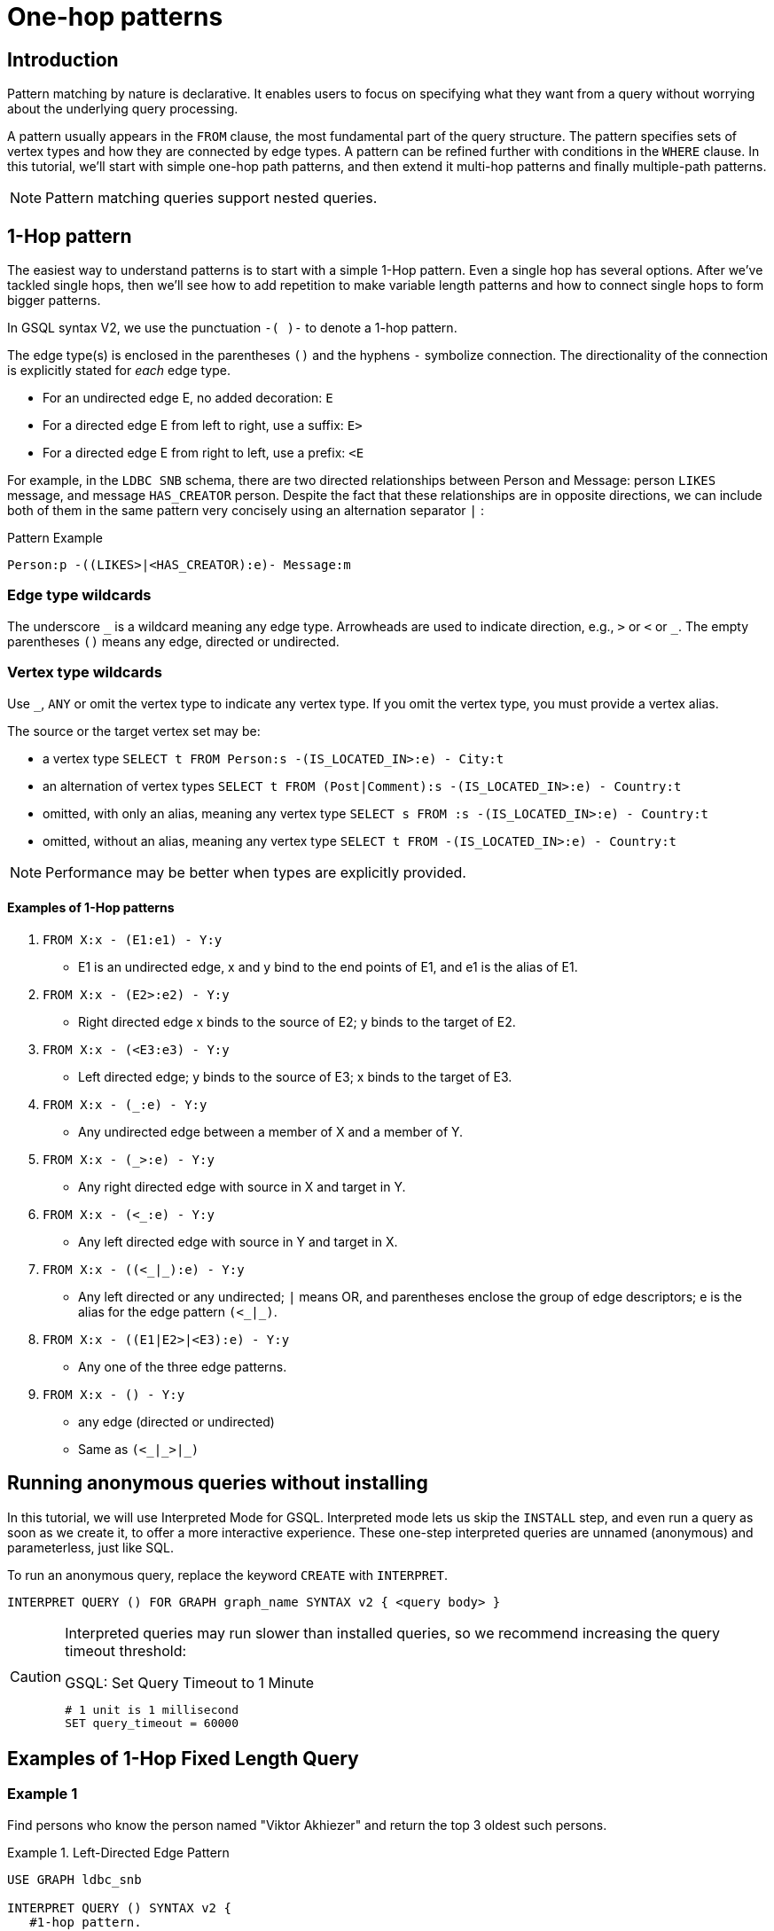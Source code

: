 = One-hop patterns

== Introduction

Pattern matching by nature is declarative. It enables users to focus on specifying what they want from a query without worrying about the underlying query processing.

A pattern usually appears in the `FROM` clause, the most fundamental part of the query structure.
The pattern specifies sets of vertex types and how they are connected by edge types.
A pattern can be refined further with conditions in the `WHERE` clause.
In this tutorial, we'll start with simple one-hop path patterns, and then extend it multi-hop patterns and finally multiple-path patterns.

[NOTE]
====
Pattern matching queries support nested queries.
====

== 1-Hop pattern

The easiest way to understand patterns is to start with a simple 1-Hop pattern. Even a single hop has several options.
After we've tackled single hops, then we'll see how to add repetition to make variable length patterns and how to connect single hops to form bigger patterns.


In GSQL syntax V2, we use the punctuation `-( )-` to denote a 1-hop pattern.

The edge type(s) is enclosed in the parentheses `()` and the hyphens `-` symbolize connection.
The directionality of the connection is explicitly stated for _each_ edge type.

* For an undirected edge E, no added decoration:    `E`
* For a directed edge E from left to right, use a suffix:  `E>`
* For a directed edge E from right to left, use a prefix:  `<E`

For example, in the `LDBC SNB` schema, there are two directed relationships between Person and Message: person `LIKES` message, and message `HAS_CREATOR` person.
Despite the fact that these relationships are in opposite directions, we can include both of them in the same pattern very concisely using an alternation separator `|` :

.Pattern Example
[source,gsql]
----
Person:p -((LIKES>|<HAS_CREATOR):e)- Message:m
----

=== Edge type wildcards

The underscore `\_` is a wildcard meaning any edge type.
Arrowheads are used to indicate direction, e.g.,  `>` or `<` or `_`.
The empty parentheses `()` means any edge, directed or undirected.

=== Vertex type wildcards
Use `_`, `ANY` or omit the vertex type to indicate any vertex type.
If you omit the vertex type, you must provide a vertex alias.

The source or the target vertex set may be:

* a vertex type `SELECT t FROM Person:s -(IS_LOCATED_IN>:e) - City:t`
* an alternation of vertex types `SELECT t FROM (Post|Comment):s -(IS_LOCATED_IN>:e) - Country:t`
* omitted, with only an alias, meaning any vertex type `SELECT s FROM :s -(IS_LOCATED_IN>:e) - Country:t`
* omitted, without an alias, meaning any vertex type `SELECT t FROM -(IS_LOCATED_IN>:e) - Country:t`

[NOTE]
====
Performance may be better when types are explicitly provided.
====


==== Examples of 1-Hop patterns

. `FROM X:x - (E1:e1) - Y:y`
 ** E1 is an undirected edge, x and y bind to the end points of E1, and e1 is the alias of E1.
. `FROM X:x - (E2>:e2) - Y:y`
 ** Right directed edge x binds to the source of E2; y binds to the target of E2.
. `FROM X:x - (<E3:e3) - Y:y`
 ** Left directed edge; y binds to the source of E3; x binds to the target of E3.
. `FROM X:x - (_:e) - Y:y`
 ** Any undirected edge between a member of X and a member of Y.
. `FROM X:x - (_>:e) - Y:y`
 ** Any right directed edge with source in X and target in Y.
. `FROM X:x - (<_:e) - Y:y`
 ** Any left directed edge with source in Y and target in X.
. `+FROM X:x - ((<_|_):e) - Y:y+`
 ** Any left directed or any undirected; `|` means OR, and parentheses enclose the group of edge descriptors; e is the alias for the edge pattern `+(<_|_)+`.
. `FROM X:x - ((E1|E2>|<E3):e) - Y:y`
 ** Any one of the three edge patterns.
. `FROM X:x - () - Y:y`
 ** any edge (directed or undirected)
 ** Same as `+(<_|_>|_)+`


== Running anonymous queries without installing

In this tutorial, we will use Interpreted Mode for GSQL.
Interpreted mode lets us skip the `INSTALL` step, and even run a query as soon as we create it, to offer a more interactive experience.
These one-step interpreted queries are unnamed (anonymous) and parameterless, just like SQL.

To run an anonymous query, replace the keyword `CREATE` with `INTERPRET`.


[source,gsql]
----
INTERPRET QUERY () FOR GRAPH graph_name SYNTAX v2 { <query body> }
----

[CAUTION]
====
Interpreted queries may run slower than installed queries, so we recommend increasing the query timeout threshold:

.GSQL: Set Query Timeout to 1 Minute
[source,coffeescript]
----
# 1 unit is 1 millisecond
SET query_timeout = 60000
----


====

== Examples of 1-Hop Fixed Length Query

=== Example 1
Find persons who know the person named "Viktor Akhiezer" and return the top 3 oldest such persons.

.Example 1. Left-Directed Edge Pattern

[source,gsql]
----
USE GRAPH ldbc_snb

INTERPRET QUERY () SYNTAX v2 {
   #1-hop pattern.
   friends = SELECT p
             FROM Person:s -(KNOWS:e)- Person:p <1>
             WHERE s.firstName == "Viktor" AND s.lastName == "Akhiezer"
             ORDER BY p.birthday ASC
             LIMIT 3;

    PRINT  friends[friends.firstName, friends.lastName, friends.birthday];
}
----
<1> In the `FROM` clause, we directly use vertex type Person as the starting vertex set.
This syntax enhancement is available in syntax V2 only.


You can copy the above GSQL script to a file named example1.gsql and invoke this script file in Linux.

.Linux Bash
[source,bash]
----
gsql example1.gsql
----



.Output of Example 1
[source,coffeescript]
----
{
  "error": false,
  "message": "",
  "version": {
    "schema": 0,
    "edition": "developer",
    "api": "v2"
  },
  "results": [{"friends": [
    {
      "v_id": "10995116279461",
      "attributes": {
        "friends.birthday": "1980-05-13 00:00:00",
        "friends.lastName": "Cajes",
        "friends.firstName": "Gregorio"
      },
      "v_type": "Person"
    },
    {
      "v_id": "4398046517846",
      "attributes": {
        "friends.birthday": "1980-04-24 00:00:00",
        "friends.lastName": "Glosca",
        "friends.firstName": "Abdul-Malik"
      },
      "v_type": "Person"
    },
    {
      "v_id": "6597069776731",
      "attributes": {
        "friends.birthday": "1981-02-25 00:00:00",
        "friends.lastName": "Carlsson",
        "friends.firstName": "Sven"
      },
      "v_type": "Person"
    }
  ]}]
}
----



=== Example 2
Find the total number of comments and total number of posts liked by Viktor. A Person can reach Comments or Posts via a directed edge LIKES.

.Example 2. Right-directed Edge Pattern
[source,gsql]
----
USE GRAPH ldbc_snb

INTERPRET QUERY () SYNTAX v2 {
   SumAccum<int> @commentCnt= 0;
   SumAccum<int> @postCnt= 0;

   #1-hop pattern.
   Result = SELECT s
            FROM Person:s -(LIKES>)- :tgt
            WHERE s.firstName == "Viktor" AND s.lastName == "Akhiezer"
            ACCUM CASE WHEN tgt.type == "Comment" THEN
                           s.@commentCnt += 1
                       WHEN tgt.type == "Post" THEN
                           s.@postCnt += 1
                   END;

    PRINT  Result[Result.@commentCnt, Result.@postCnt];
}
----



You can copy the above GSQL script to a file named example2.gsql, and invoke this script file in Linux.

.Linux Bash

[source,bash]
----
gsql example2.gsql
----



.Output of Example 2.

[source,coffeescript]
----
Using graph 'ldbc_snb'
{
  "error": false,
  "message": "",
  "version": {
    "schema": 0,
    "edition": "enterprise",
    "api": "v2"
  },
  "results": [{"Result": [{
    "v_id": "28587302323577",
    "attributes": {
      "Result.@commentCnt": 108,
      "Result.@postCnt": 51
    },
    "v_type": "Person"
  }]}]
}
----



=== Example 3
Solve the same problem as in Example 2, but use a left-directed edge pattern.

Note below (line 8) that the source vertex set are now Comment and Post, and the target is Person.

.Example 3. Left-directed Edge Pattern

[source,gsql]
----
USE GRAPH ldbc_snb
​
INTERPRET QUERY () SYNTAX v2{
   SumAccum<int> @commentCnt= 0;
   SumAccum<int> @postCnt= 0;
​
   Result = SELECT tgt
            FROM Person:tgt -(<LIKES_REVERSE)- (Comment|Post):src
            WHERE tgt.firstName == "Viktor" AND tgt.lastName == "Akhiezer"
            ACCUM CASE WHEN src.type == "Comment" THEN
                           tgt.@commentCnt += 1
                       WHEN src.type == "Post" THEN
                           tgt.@postCnt += 1
                   END;
​
  PRINT Result[Result.@commentCnt, Result.@postCnt];
}
----



You can copy the above GSQL script to a file named example3.gsql, and invoke this script file in linux command line. The output should be the same as in Example 2.

=== Example 4
Find Viktor Akhiezer's total number of related comments and total number of related posts.
That is, a comment or post is either created by Viktor or is liked by Viktor.
Note that the `HAS_CREATOR` edge type starts from `Comment|Post`, and the `LIKES` edge type starts from Person.

.Example 4. Disjunctive 1-hop edge pattern.
[source,gsql]
----
USE GRAPH ldbc_snb
set query_timeout=60000

INTERPRET QUERY () SYNTAX v2{
  SumAccum<int> @commentCnt= 0;
  SumAccum<int> @postCnt= 0;

  Result = SELECT tgt
           FROM Person:tgt -(<HAS_CREATOR|LIKES>)- (Comment|Post):src
           WHERE tgt.firstName == "Viktor" AND tgt.lastName == "Akhiezer"
           ACCUM CASE WHEN src.type == "Comment" THEN
                          tgt.@commentCnt += 1
                      WHEN src.type == "Post" THEN
                          tgt.@postCnt += 1
                 END;

  PRINT Result[Result.@commentCnt, Result.@postCnt];
}
----



You can copy the above GSQL script to a file named example4.gsql, and invoke this script file in Linux:

.Linux Bash

[source,coffeescript]
----
gsql example4.gsql
----



.Output of Example 4.

[source,coffeescript]
----
Using graph 'ldbc_snb'
{
  "error": false,
  "message": "",
  "version": {
    "schema": 0,
    "edition": "enterprise",
    "api": "v2"
  },
  "results": [{"Result": [{
    "v_id": "28587302323577",
    "attributes": {
      "Result.@commentCnt": 152,
      "Result.@postCnt": 96
    },
    "v_type": "Person"
  }]}]
}
----


=== Example 5
Find the total number of comments or posts related to "Viktor Akhiezer".
This time, we count them together and, we use the wildcard `+_+` to represent the two types of edges: HAS_CREATOR and `LIKES_REVERSE`.
Both are following the same direction.

.Example 5. Disjunctive 1-hop edge pattern.

[source,gsql]
----
USE GRAPH ldbc_snb

INTERPRET QUERY () SYNTAX v2{
  SumAccum<int> @@cnt= 0;

  Result = SELECT tgt
           FROM Person:tgt -(<_)- (Comment|Post):src
           WHERE tgt.firstName == "Viktor" AND tgt.lastName == "Akhiezer"
           ACCUM  @@cnt += 1;

  PRINT @@cnt;
}
----



You can copy the above GSQL script to a file named example5.gsql, and invoke this script file in Linux:

.Linux Bash

[source,bash]
----
gsql example5.gsql
----



.Output of Example 5.
[source,coffeescript]
----
Using graph 'ldbc_snb'
{
  "error": false,
  "message": "",
  "version": {
    "schema": 0,
    "edition": "enterprise",
    "api": "v2"
  },
  "results": [{"@@cnt": 248}]
}
----


